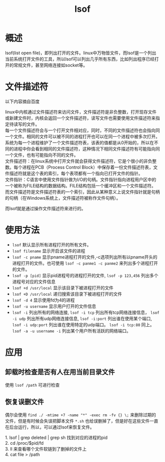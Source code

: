 #+TITLE: lsof
* 概述
lsof(list open file)，即列出打开的文件。linux中万物皆文件，而lsof是一个列出当前系统打开文件的工具，所以lsof可以列出几乎所有东西，比如列出程序已经打开的常规文件，甚至网络连接如socket等。
* 文件描述符
以下内容摘自百度
#+BEGIN_VERSE
linux中内核通过文件描述符来访问文件，文件描述符是非负整数，打开现存文件或新建文件时，内核会返回一个文件描述符，读写文件也需要使用文件描述符来指定待读写的文件。
每一个文件描述符会与一个打开文件相对应，同时，不同的文件描述符也会指向同一个文件。相同的文件可以被不同的进程打开也可以在同一个进程中被多次打开。系统为每一个进程维护了一个文件描述符表，该表的值都是从0开始的，所以在不同的进程中你会看到相同的文件描述符，这种情况下相同文件描述符有可能指向同一个文件，也有可能指向不同的文件。
文件描述符：在linux系统中打开文件就会获得文件描述符，它是个很小的非负整数。每个进程在PCB（Process Control Block）中保存着一份文件描述符表，文件描述符就是这个表的索引，每个表项都有一个指向已打开文件的指针。
文件指针：C语言中使用文件指针做为I/O的句柄。文件指针指向进程用户区中的一个被称为FILE结构的数据结构。FILE结构包括一个缓冲区和一个文件描述符。而文件描述符是文件描述符表的一个索引，因此从某种意义上说文件指针就是句柄的句柄（在Windows系统上，文件描述符被称作文件句柄）。
#+END_VERSE
而lsof就是通过操作文件描述符来进行的。
* 使用方法
- =lsof= 默认显示所有进程打开的所有文件。
- =lsof filename= 显示开启该文件的进程
- =lsof -c pname= 显示pname进程打开的文件,-c选项列出所有以pname开头的进程打开的文件。也可使用 =lsof -c panme1 -c panme2= 来列出多个进程打开的文件。
- =lsof -p [pid]= 显示pid进程号的进程打开的文件, =lsof -p 123,456= 列出多个进程号对应的文件信息
- =lsof +d /usr/local= 显示该目录下被进程打开的文件
- =lsof +D /usr/local= 递归搜索该目录下被进程打开的文件
- =lsof -d 4= 显示使用fd为4的进程
- =lsof -u username= 显示用户打开的文件信息
- =lsof -i= 列出所有的网络连接, =lsof -i tcp= 列出所有tcp网络连接信息， =lsof -i udp= 列出所有udp网络连接信息, =lsof -i:port= 列出谁在使用某个端口, =lsof -i udp:port= 列出谁在使用特定的udp端口。 =lsof -i tcp:80= 同上。 =lsof -a -u username -i= 列出某个用户所有活跃的网络端口。
* 应用
** 卸载时检查是否有人在用当前目录文件
使用 =lsof /path= 可进行检查
** 恢复误删文件
偶尔会使用 =find ./ -mtime +7 -name "*" -exec rm -fv {} \;= 来删除过期的文件，但是有时候会失误把脚本文件 =*.sh= 也给误删掉了，但是好在这些文件一直在后台运行，所以，可以通过lsof来恢复文件。
#+BEGIN_VERSE
1. lsof | grep deleted | grep sh 找到对应的进程的pid
2. cd /proc/$pid/fd
3. ll 来查看哪个文件软链到了删掉的文件上
4. cat file > /path
#+END_VERSE
